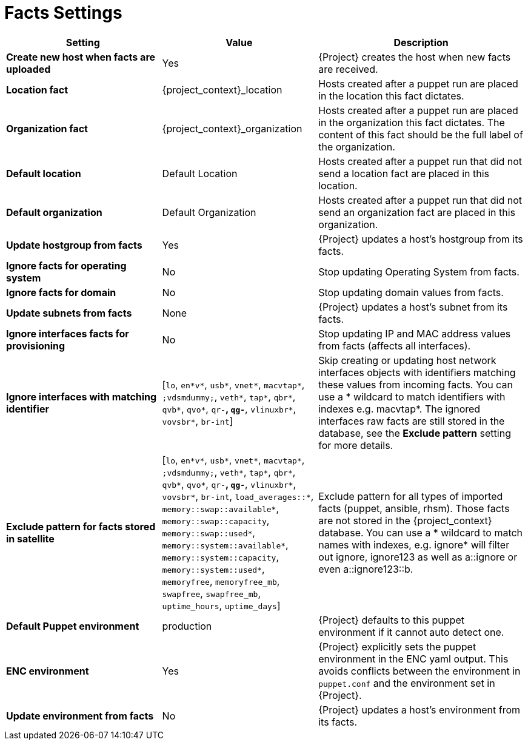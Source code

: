 [id="facts_settings_{context}"]
= Facts Settings

[cols="30%,30%,40%",options="header"]
|====
| Setting | Value | Description
| *Create new host when facts are uploaded* | Yes | {Project} creates the host when new facts are received.
| *Location fact* | {project_context}_location | Hosts created after a puppet run are placed in the location this fact dictates.
| *Organization fact* | {project_context}_organization | Hosts created after a puppet run are placed in the organization this fact dictates.
The content of this fact should be the full label of the organization.
| *Default location* | Default Location | Hosts created after a puppet run that did not send a location fact are placed in this location.
| *Default organization* | Default Organization | Hosts created after a puppet run that did not send an organization fact are placed in this organization.
| *Update hostgroup from facts* | Yes | {Project} updates a host's hostgroup from its facts.
| *Ignore facts for operating system* | No | Stop updating Operating System from facts.
| *Ignore facts for domain* | No | Stop updating domain values from facts.
| *Update subnets from facts* | None | {Project} updates a host's subnet from its facts.
| *Ignore interfaces facts for provisioning* | No | Stop updating IP and MAC address values from facts (affects all interfaces).
| *Ignore interfaces with matching identifier* | [`lo`, `en*v*`, `usb*`, `vnet*`, `macvtap*`, `;vdsmdummy;`, `veth*`, `tap*`, `qbr*`, `qvb*`, `qvo*`, `qr-*`, `qg-*`, `vlinuxbr*`, `vovsbr*`, `br-int`] | Skip creating or updating host network interfaces objects with identifiers matching these values from incoming facts.
You can use a * wildcard to match identifiers with indexes e.g. macvtap*.
The ignored interfaces raw facts are still stored in the database, see the *Exclude pattern* setting for more details.
| *Exclude pattern for facts stored in satellite* | [`lo`, `en*v*`, `usb*`, `vnet*`, `macvtap*`, `;vdsmdummy;`, `veth*`, `tap*`, `qbr*`, `qvb*`, `qvo*`, `qr-*`, `qg-*`, `vlinuxbr*`, `vovsbr*`, `br-int`, `load_averages::*`, `memory::swap::available*`, `memory::swap::capacity`, `memory::swap::used*`, `memory::system::available*`, `memory::system::capacity`, `memory::system::used*`, `memoryfree`, `memoryfree_mb`, `swapfree`, `swapfree_mb`, `uptime_hours`, `uptime_days`] | Exclude pattern for all types of imported facts (puppet, ansible, rhsm).
Those facts are not stored in the {project_context} database.
You can use a * wildcard to match names with indexes, e.g. ignore* will filter out ignore, ignore123 as well as a::ignore or even a::ignore123::b.
ifndef::satellite[]
| *Default Puppet environment* | production | {Project} defaults to this puppet environment if it cannot auto detect one.
| *ENC environment* | Yes | {Project} explicitly sets the puppet environment in the ENC yaml output.
This avoids conflicts between the environment in `puppet.conf` and the environment set in {Project}.
| *Update environment from facts* | No | {Project} updates a host's environment from its facts.
endif::[]
|====
